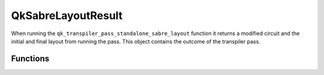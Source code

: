 ===================
QkSabreLayoutResult
===================

.. code-block:: c
   typedef struct QkSabreLayoutResult QkSabreLayoutResult

When running the ``qk_transpiler_pass_standalone_sabre_layout`` function it returns a
modified circuit and the initial and final layout from running the pass. This object
contains the outcome of the transpiler pass.

Functions
=========

.. doxygengroup:: QkSabreLayoutResult
   :members:
   :content-only:

